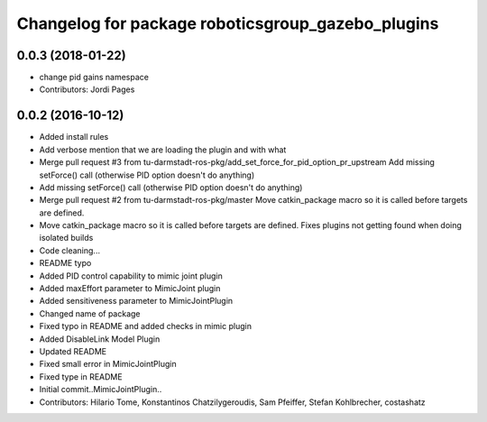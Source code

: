 ^^^^^^^^^^^^^^^^^^^^^^^^^^^^^^^^^^^^^^^^^^^^^^^^^^
Changelog for package roboticsgroup_gazebo_plugins
^^^^^^^^^^^^^^^^^^^^^^^^^^^^^^^^^^^^^^^^^^^^^^^^^^

0.0.3 (2018-01-22)
------------------
* change pid gains namespace
* Contributors: Jordi Pages

0.0.2 (2016-10-12)
------------------
* Added install rules
* Add verbose mention that we are loading the plugin and with what
* Merge pull request #3 from tu-darmstadt-ros-pkg/add_set_force_for_pid_option_pr_upstream
  Add missing setForce() call (otherwise PID option doesn't do anything)
* Add missing setForce() call (otherwise PID option doesn't do anything)
* Merge pull request #2 from tu-darmstadt-ros-pkg/master
  Move catkin_package macro so it is called before targets are defined.
* Move catkin_package macro so it is called before targets are defined.
  Fixes plugins not getting found when doing isolated builds
* Code cleaning...
* README typo
* Added PID control capability to mimic joint plugin
* Added maxEffort parameter to MimicJoint plugin
* Added sensitiveness parameter to MimicJointPlugin
* Changed name of package
* Fixed typo in README and added checks in mimic plugin
* Added DisableLink Model Plugin
* Updated README
* Fixed small error in MimicJointPlugin
* Fixed type in README
* Initial commit..MimicJointPlugin..
* Contributors: Hilario Tome, Konstantinos Chatzilygeroudis, Sam Pfeiffer, Stefan Kohlbrecher, costashatz
